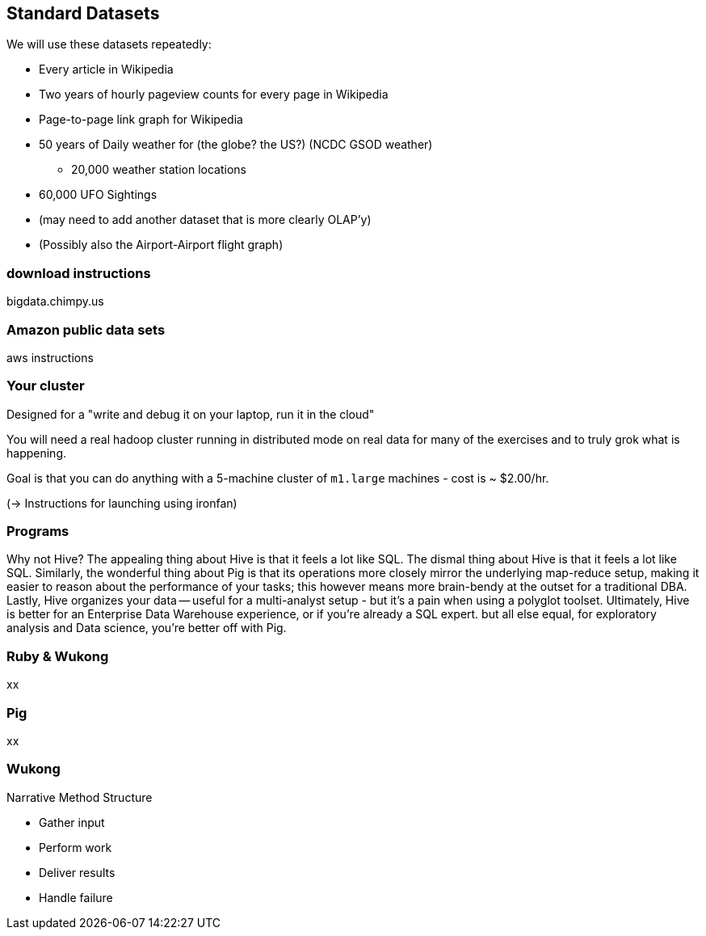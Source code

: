 == Standard Datasets ==

We will use these datasets repeatedly:

* Every article in Wikipedia
* Two years of hourly pageview counts for every page in Wikipedia
* Page-to-page link graph for Wikipedia
* 50 years of Daily weather for (the globe? the US?) (NCDC GSOD weather)
  - 20,000 weather station locations
* 60,000 UFO Sightings
* (may need to add another dataset that is more clearly OLAP'y)
* (Possibly also the  Airport-Airport flight graph)

=== download instructions ===

bigdata.chimpy.us

=== Amazon public data sets ===

aws instructions

=== Your cluster ===

Designed for a "write and debug it on your laptop, run it in the cloud"

You will need a real hadoop cluster running in distributed mode on real data
for many of the exercises and to truly grok what is happening.

Goal is that you can do anything with
a 5-machine cluster of `m1.large` machines - cost is ~ $2.00/hr.

(-> Instructions for launching using ironfan)

=== Programs ===


Why not Hive? The appealing thing about Hive is that it feels a lot like SQL. The dismal thing about Hive is that it feels a lot like SQL. Similarly, the wonderful thing about Pig is that its operations more closely mirror the underlying map-reduce setup, making it easier to reason about the performance of your tasks; this however means more brain-bendy at the outset for a traditional DBA. Lastly, Hive organizes your data -- useful for a multi-analyst setup - but it's a pain when using a polyglot toolset. Ultimately, Hive is better for an Enterprise Data Warehouse experience, or if you're already a SQL expert. but all else equal, for exploratory analysis and Data science, you're better off with Pig.


=== Ruby & Wukong ===

xx

=== Pig ===

xx

=== Wukong ===

Narrative Method Structure

* Gather input
* Perform work
* Deliver results
* Handle failure
